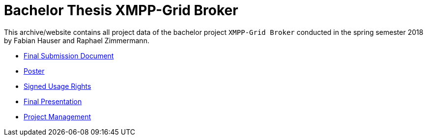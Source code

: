 = Bachelor Thesis XMPP-Grid Broker 

This archive/website contains all project data of the bachelor project `XMPP-Grid Broker` conducted in the spring semester 2018 by Fabian Hauser and Raphael Zimmermann.

* link:./documents/final-submission-document.pdf[Final Submission Document]
* link:./documents/poster.pdf[Poster]
* link:./documents/usage-rights.pdf[Signed Usage Rights]
* link:./presentations/final.html[Final Presentation]
* link:./project-management/jira-export.html[Project Management]